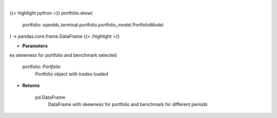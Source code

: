 .. role:: python(code)
    :language: python
    :class: highlight

|

.. raw:: html

    <h3>
    > Class method that retrieves skewness for portfolio and benchmark selected

    portfolio: *Portfolio*
        Portfolio object with trades loaded

    Returns
    -------
    pd.DataFrame
        DataFrame with skewness for portfolio and benchmark for different periods
    </h3>

{{< highlight python >}}
portfolio.skew(
    portfolio: openbb_terminal.portfolio.portfolio_model.PortfolioModel
) -> pandas.core.frame.DataFrame
{{< /highlight >}}

* **Parameters**

es skewness for portfolio and benchmark selected

    portfolio: *Portfolio*
        Portfolio object with trades loaded

    
* **Returns**

    pd.DataFrame
        DataFrame with skewness for portfolio and benchmark for different periods
    